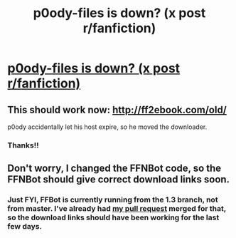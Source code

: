 #+TITLE: p0ody-files is down? (x post r/fanfiction)

* [[https://www.reddit.com/r/FanFiction/comments/4n1w2f/p0odyfiles_is_down/][p0ody-files is down? (x post r/fanfiction)]]
:PROPERTIES:
:Author: Shastaw2006
:Score: 7
:DateUnix: 1465341591.0
:DateShort: 2016-Jun-08
:FlairText: Misc
:END:

** This should work now: [[http://ff2ebook.com/old/]]

p0ody accidentally let his host expire, so he moved the downloader.
:PROPERTIES:
:Author: theimmortalhp
:Score: 5
:DateUnix: 1465343205.0
:DateShort: 2016-Jun-08
:END:

*** Thanks!!
:PROPERTIES:
:Author: Shastaw2006
:Score: 1
:DateUnix: 1465343472.0
:DateShort: 2016-Jun-08
:END:


** Don't worry, I changed the FFNBot code, so the FFNBot should give correct download links soon.
:PROPERTIES:
:Score: 2
:DateUnix: 1465347220.0
:DateShort: 2016-Jun-08
:END:

*** Just FYI, FFBot is currently running from the 1.3 branch, not from master. I've already had [[https://github.com/tusing/reddit-ffn-bot/pull/93][my pull request]] merged for that, so the download links should have been working for the last few days.
:PROPERTIES:
:Score: 2
:DateUnix: 1465364939.0
:DateShort: 2016-Jun-08
:END:
